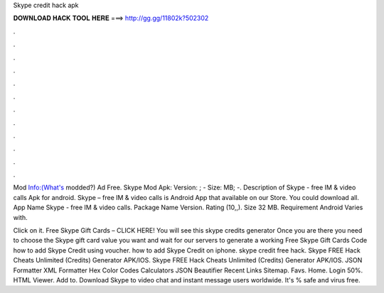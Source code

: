 Skype credit hack apk



𝐃𝐎𝐖𝐍𝐋𝐎𝐀𝐃 𝐇𝐀𝐂𝐊 𝐓𝐎𝐎𝐋 𝐇𝐄𝐑𝐄 ===> http://gg.gg/11802k?502302



.



.



.



.



.



.



.



.



.



.



.



.

Mod Info:(What's modded?) Ad Free. Skype Mod Apk: Version: ; - Size: MB; -. Description of Skype - free IM & video calls Apk for android. Skype – free IM & video calls is Android App that available on our Store. You could download all. App Name Skype - free IM & video calls. Package Name  Version. Rating (10,,). Size 32 MB. Requirement Android Varies with.

Click on it. Free Skype Gift Cards – CLICK HERE! You will see this skype credits generator Once you are there you need to choose the Skype gift card value you want and wait for our servers to generate a working Free Skype Gift Cards Code how to add Skype Credit using voucher. how to add Skype Credit on iphone. skype credit free hack. Skype FREE Hack Cheats Unlimited (Credits) Generator APK/IOS. Skype FREE Hack Cheats Unlimited (Credits) Generator APK/IOS. JSON Formatter XML Formatter Hex Color Codes Calculators JSON Beautifier Recent Links Sitemap. Favs. Home. Login 50%. HTML Viewer. Add to. Download Skype to video chat and instant message users worldwide. It's % safe and virus free.
